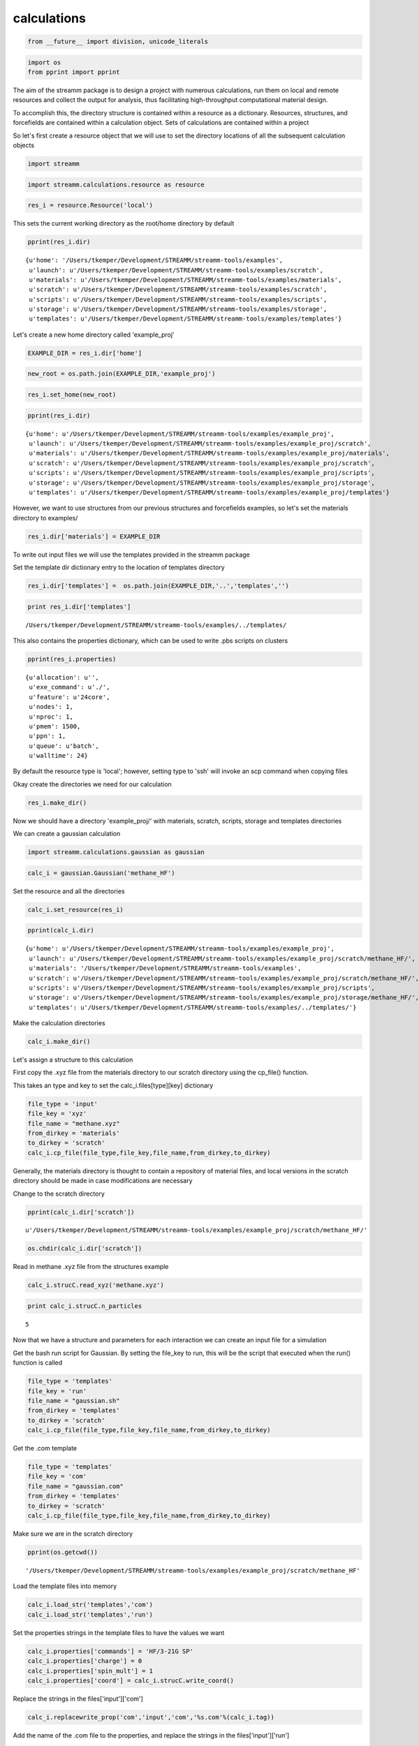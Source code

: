 .. _calculations:

calculations
============

.. code:: python

    from __future__ import division, unicode_literals

.. code:: python

    import os 
    from pprint import pprint

The aim of the streamm package is to design a project with numerous
calculations, run them on local and remote resources and collect the
output for analysis, thus facilitating high-throughput computational
material design.

To accomplish this, the directory structure is contained within a resource as
a dictionary. Resources, structures, and forcefields are contained
within a calculation object. Sets of calculations are contained within a
project

So let's first create a resource object that we will use to set the
directory locations of all the subsequent calculation objects

.. code:: python

    import streamm

.. code:: python

    import streamm.calculations.resource as resource  

.. code:: python

    res_i = resource.Resource('local')

This sets the current working directory as the root/home directory by
default

.. code:: python

    pprint(res_i.dir)


.. parsed-literal::

    {u'home': '/Users/tkemper/Development/STREAMM/streamm-tools/examples',
     u'launch': u'/Users/tkemper/Development/STREAMM/streamm-tools/examples/scratch',
     u'materials': u'/Users/tkemper/Development/STREAMM/streamm-tools/examples/materials',
     u'scratch': u'/Users/tkemper/Development/STREAMM/streamm-tools/examples/scratch',
     u'scripts': u'/Users/tkemper/Development/STREAMM/streamm-tools/examples/scripts',
     u'storage': u'/Users/tkemper/Development/STREAMM/streamm-tools/examples/storage',
     u'templates': u'/Users/tkemper/Development/STREAMM/streamm-tools/examples/templates'}


Let's create a new home directory called 'example\_proj'

.. code:: python

    EXAMPLE_DIR = res_i.dir['home']

.. code:: python

    new_root = os.path.join(EXAMPLE_DIR,'example_proj')

.. code:: python

    res_i.set_home(new_root)

.. code:: python

    pprint(res_i.dir)


.. parsed-literal::

    {u'home': u'/Users/tkemper/Development/STREAMM/streamm-tools/examples/example_proj',
     u'launch': u'/Users/tkemper/Development/STREAMM/streamm-tools/examples/example_proj/scratch',
     u'materials': u'/Users/tkemper/Development/STREAMM/streamm-tools/examples/example_proj/materials',
     u'scratch': u'/Users/tkemper/Development/STREAMM/streamm-tools/examples/example_proj/scratch',
     u'scripts': u'/Users/tkemper/Development/STREAMM/streamm-tools/examples/example_proj/scripts',
     u'storage': u'/Users/tkemper/Development/STREAMM/streamm-tools/examples/example_proj/storage',
     u'templates': u'/Users/tkemper/Development/STREAMM/streamm-tools/examples/example_proj/templates'}


However, we want to use structures from our previous structures and
forcefields examples, so let's set the materials directory to examples/

.. code:: python

    res_i.dir['materials'] = EXAMPLE_DIR

To write out input files we will use the templates provided in the
streamm package

Set the template dir dictionary entry to the location of templates
directory

.. code:: python

    res_i.dir['templates'] =  os.path.join(EXAMPLE_DIR,'..','templates','')

.. code:: python

    print res_i.dir['templates']


.. parsed-literal::

    /Users/tkemper/Development/STREAMM/streamm-tools/examples/../templates/


This also contains the properties dictionary, which can be used to write
.pbs scripts on clusters

.. code:: python

    pprint(res_i.properties)


.. parsed-literal::

    {u'allocation': u'',
     u'exe_command': u'./',
     u'feature': u'24core',
     u'nodes': 1,
     u'nproc': 1,
     u'pmem': 1500,
     u'ppn': 1,
     u'queue': u'batch',
     u'walltime': 24}


By default the resource type is 'local'; however, setting type to 'ssh'
will invoke an scp command when copying files

Okay create the directories we need for our calculation

.. code:: python

    res_i.make_dir()

Now we should have a directory 'example\_proj/' with materials, scratch,
scripts, storage and templates directories

We can create a gaussian calculation

.. code:: python

    import streamm.calculations.gaussian as gaussian  

.. code:: python

    calc_i = gaussian.Gaussian('methane_HF')

Set the resource and all the directories

.. code:: python

    calc_i.set_resource(res_i)

.. code:: python

    pprint(calc_i.dir)


.. parsed-literal::

    {u'home': u'/Users/tkemper/Development/STREAMM/streamm-tools/examples/example_proj',
     u'launch': u'/Users/tkemper/Development/STREAMM/streamm-tools/examples/example_proj/scratch/methane_HF/',
     u'materials': '/Users/tkemper/Development/STREAMM/streamm-tools/examples',
     u'scratch': u'/Users/tkemper/Development/STREAMM/streamm-tools/examples/example_proj/scratch/methane_HF/',
     u'scripts': u'/Users/tkemper/Development/STREAMM/streamm-tools/examples/example_proj/scripts',
     u'storage': u'/Users/tkemper/Development/STREAMM/streamm-tools/examples/example_proj/storage/methane_HF/',
     u'templates': u'/Users/tkemper/Development/STREAMM/streamm-tools/examples/../templates/'}


Make the calculation directories

.. code:: python

    calc_i.make_dir()

Let's assign a structure to this calculation

First copy the .xyz file from the materials directory to our scratch
directory using the cp\_file() function.

This takes an type and key to set the calc\_i.files[type][key]
dictionary

.. code:: python

    file_type = 'input'
    file_key = 'xyz'
    file_name = "methane.xyz"
    from_dirkey = 'materials'
    to_dirkey = 'scratch'
    calc_i.cp_file(file_type,file_key,file_name,from_dirkey,to_dirkey)

Generally, the materials directory is thought to contain a repository of
material files, and local versions in the scratch directory should be
made in case modifications are necessary

Change to the scratch directory

.. code:: python

    pprint(calc_i.dir['scratch'])


.. parsed-literal::

    u'/Users/tkemper/Development/STREAMM/streamm-tools/examples/example_proj/scratch/methane_HF/'


.. code:: python

    os.chdir(calc_i.dir['scratch'])

Read in methane .xyz file from the structures example

.. code:: python

    calc_i.strucC.read_xyz('methane.xyz')

.. code:: python

    print calc_i.strucC.n_particles


.. parsed-literal::

    5


Now that we have a structure and parameters for each interaction we can
create an input file for a simulation

Get the bash run script for Gaussian. By setting the file\_key to run,
this will be the script that executed when the run() function is called

.. code:: python

    file_type = 'templates'
    file_key = 'run'
    file_name = "gaussian.sh"
    from_dirkey = 'templates'
    to_dirkey = 'scratch'
    calc_i.cp_file(file_type,file_key,file_name,from_dirkey,to_dirkey)


Get the .com template

.. code:: python

    
    file_type = 'templates'
    file_key = 'com'
    file_name = "gaussian.com"
    from_dirkey = 'templates'
    to_dirkey = 'scratch'
    calc_i.cp_file(file_type,file_key,file_name,from_dirkey,to_dirkey)


Make sure we are in the scratch directory

.. code:: python

    pprint(os.getcwd())


.. parsed-literal::

    '/Users/tkemper/Development/STREAMM/streamm-tools/examples/example_proj/scratch/methane_HF'


Load the template files into memory

.. code:: python

    calc_i.load_str('templates','com')        
    calc_i.load_str('templates','run')

Set the properties strings in the template files to have the values we
want

.. code:: python

    calc_i.properties['commands'] = 'HF/3-21G SP'
    calc_i.properties['charge'] = 0
    calc_i.properties['spin_mult'] = 1
    calc_i.properties['coord'] = calc_i.strucC.write_coord()

Replace the strings in the files['input']['com']

.. code:: python

    calc_i.replacewrite_prop('com','input','com','%s.com'%(calc_i.tag))

Add the name of the .com file to the properties, and replace the strings
in the files['input']['run']

.. code:: python

    calc_i.properties['input_com'] = calc_i.files['input']['com']
    calc_i.replacewrite_prop('run','scripts','run','%s.sh'%(calc_i.tag))

Save a .json file in the home directory

.. code:: python

    os.chdir(calc_i.dir['home'])
    calc_i.dump_json()

Go to scratch directory and see if there is a completed output file for
the calculation

.. code:: python

    os.chdir(calc_i.dir['scratch'])
    calc_i.check()

Check the status

.. code:: python

    pprint("Calculation:{} has status:{}".format(calc_i.tag,calc_i.meta['status']))


.. parsed-literal::

    u'Calculation:methane_HF has status:written'


If you have gaussian installed on your machine and g09 in your PATH you
can run the bash script

.. code:: python

    calc_i.run()

You can read in the data from the log file

.. code:: python

    calc_i.add_file('output','log','{}.log'.format(calc_i.strucC.tag))

.. code:: python

    calc_i.check()
    if(calc_i.meta['status'] == 'finished' ):
        calc_i.analysis()

Then compress the results and copy them to storage

.. code:: python

    calc_i.store()

Next we can follow a similar procedure to run a LAMMPS MD simulation

.. code:: python

    import streamm.calculations.lammps as lammps  

.. code:: python

    calc_j = lammps.LAMMPS('methane_lmp')

Set the resource

.. code:: python

    calc_j.set_resource(res_i)

Make directories

.. code:: python

    calc_j.make_dir()

.. code:: python

    pprint(calc_j.dir)


.. parsed-literal::

    {u'home': u'/Users/tkemper/Development/STREAMM/streamm-tools/examples/example_proj',
     u'launch': u'/Users/tkemper/Development/STREAMM/streamm-tools/examples/example_proj/scratch/methane_lmp/',
     u'materials': '/Users/tkemper/Development/STREAMM/streamm-tools/examples',
     u'scratch': u'/Users/tkemper/Development/STREAMM/streamm-tools/examples/example_proj/scratch/methane_lmp/',
     u'scripts': u'/Users/tkemper/Development/STREAMM/streamm-tools/examples/example_proj/scripts',
     u'storage': u'/Users/tkemper/Development/STREAMM/streamm-tools/examples/example_proj/storage/methane_lmp/',
     u'templates': u'/Users/tkemper/Development/STREAMM/streamm-tools/examples/../templates/'}


This takes an type and key to set the calc\_i.files[type][key]
dictionary

.. code:: python

    file_type = 'input'
    file_key = 'xyz'
    file_name = "methane.xyz"
    from_dirkey = 'materials'
    to_dirkey = 'scratch'
    calc_j.cp_file(file_type,file_key,file_name,from_dirkey,to_dirkey)

.. code:: python

    os.chdir(calc_j.dir['scratch'])

Read in methane .xyz file from the structures example

.. code:: python

    calc_j.strucC.read_xyz('methane.xyz')

.. code:: python

    print calc_j.strucC.n_particles


.. parsed-literal::

    5


Set the forcefield particletypes

.. code:: python

    for pkey,p in calc_j.strucC.particles.iteritems():
        if( p.symbol == 'C' ):
            p.paramkey = 'CT'
        elif( p.symbol == 'H' ):
            p.paramkey = 'HC'

Set neighbor list

.. code:: python

    calc_j.strucC.bonded_nblist = calc_j.strucC.guess_nblist(0,radii_buffer=1.25)

Find bonds and bond angles based on neighbor list

.. code:: python

    calc_j.strucC.bonded_bonds()
    calc_j.strucC.bonded_angles()

Copy the pickled forcefield parameter file to scratch and read it in

.. code:: python

    file_type = 'input'
    file_key = 'param'
    file_name = "oplsaa.pkl"
    from_dirkey = 'materials'
    to_dirkey = 'scratch'
    calc_j.cp_file(file_type,file_key,file_name,from_dirkey,to_dirkey)

.. code:: python

    import streamm.forcefields.parameters as parameters 

.. code:: python

    calc_j.paramC = parameters.read_pickle('oplsaa')

.. code:: python

    print calc_j.paramC


.. parsed-literal::

    
        Parameters 
          LJ parameters 2 
          Bond parameters 2 
          Angle parameters 2 
          Dihedral parameters 1 
          Imporper Dihedral parameters 0 
    


.. code:: python

    for ptkey,pt in calc_j.paramC.particletypes.iteritems():
        print ptkey,pt,pt.unit_conf['energy'],pt.unit_conf['length']


.. parsed-literal::

    0  CT epsilon:0.066 sigma:3.5 kCalmol ang
    1  HC epsilon:0.03 sigma:2.5 kCalmol ang


.. code:: python

    for btkey,bt in calc_j.paramC.bondtypes.iteritems():
        print btkey,bt,bt.unit_conf['harm_bond_coeff'],pt.unit_conf['length']


.. parsed-literal::

    0  bond  CT - HC type harmonic 
      harmonic r_0 = 1.080000 K = 367.000000 lammps index 0  gromacs index 0   kCalmolsqang ang
    1  bond  CT - CT type harmonic 
      harmonic r_0 = 1.530000 K = 268.000000 lammps index 0  gromacs index 0   kCalmolsqang ang


.. code:: python

    for atkey,at in calc_j.paramC.angletypes.iteritems():
        print atkey,at,at.unit_conf['energy'],at.unit_conf['length']


.. parsed-literal::

    0  angle  HC - CT - HC type harmonic 
      harmonic theta_0 = 110.700000 K = 37.500000 lammps index 0  gromacs index 0   kCalmol ang
    1  angle  HC - CT - CT type harmonic 
      harmonic theta_0 = 110.700000 K = 37.500000 lammps index 0  gromacs index 0   kCalmol ang


Use the set\_ffparam() function to iterate through the structure
container and set parameters based on ffkeys

.. code:: python

    calc_j.set_ffparam()

Now we have a structure that has forcefield parameters for each
particle, bond and bond angle

Let's get the input file template

.. code:: python

    file_type = 'templates'
    file_key = 'in'
    file_name = "lammps_sp.in"
    from_dirkey = 'templates'
    to_dirkey = 'scratch'
    calc_j.cp_file(file_type,file_key,file_name,from_dirkey,to_dirkey)

Bash run file

.. code:: python

    file_type = 'templates'
    file_key = 'run'
    file_name = "lammps.sh"
    from_dirkey = 'templates'
    to_dirkey = 'scratch'
    calc_j.cp_file(file_type,file_key,file_name,from_dirkey,to_dirkey)

Got to scratch dir

.. code:: python

    os.chdir(calc_j.dir['scratch'])

Read in template files

.. code:: python

    calc_j.load_str('templates','in')
    calc_j.load_str('templates','run')

Write LAMMPS data file

.. code:: python

    calc_j.write_data()

Replace properties strings in template and write template

.. code:: python

    calc_j.replacewrite_prop('in','input','in','%s.in'%(calc_j.tag))

Set .in file in properties and write run script

.. code:: python

    calc_j.properties['input_in'] = calc_j.files['input']['in']
    calc_j.replacewrite_prop('run','scripts','run','%s.sh'%(calc_j.tag))

Save a .json file in the home directory

.. code:: python

    os.chdir(calc_j.dir['home'])
    calc_j.dump_json()

Go to scratch directory and see if there is a completed output file for
the calculation

.. code:: python

    os.chdir(calc_j.dir['scratch'])
    calc_j.check()

.. code:: python

    pprint("Calculation:{} has status:{}".format(calc_j.tag,calc_j.meta['status']))


.. parsed-literal::

    u'Calculation:methane_lmp has status:written'


So now we have two calculations, let's put them in a project so we can
operate on them both at the same time

.. code:: python

    import streamm.calculations.project as project  

.. code:: python

    import copy

.. code:: python

    proj_i = streamm.Project('example_proj')

.. code:: python

    proj_i.calculations[calc_i.tag] = copy.deepcopy(calc_i)
    proj_i.calculations[calc_j.tag] = copy.deepcopy(calc_j)

Now we can check the status of each calculation with a single command

.. code:: python

    proj_i.check()


.. parsed-literal::

    Calculation methane_lmp has status written
    Calculation methane_HF has status written


We can run each simulation

.. code:: python

    proj_i.run()


.. parsed-literal::

    /Users/tkemper/Development/STREAMM/streamm-tools/examples/example_proj/scratch/methane_lmp
    /Users/tkemper/Development/STREAMM/streamm-tools/examples/example_proj/scratch/methane_HF


We can tar up the results and copy the tar files to a storage location

.. code:: python

    proj_i.store()

Neat-O!
